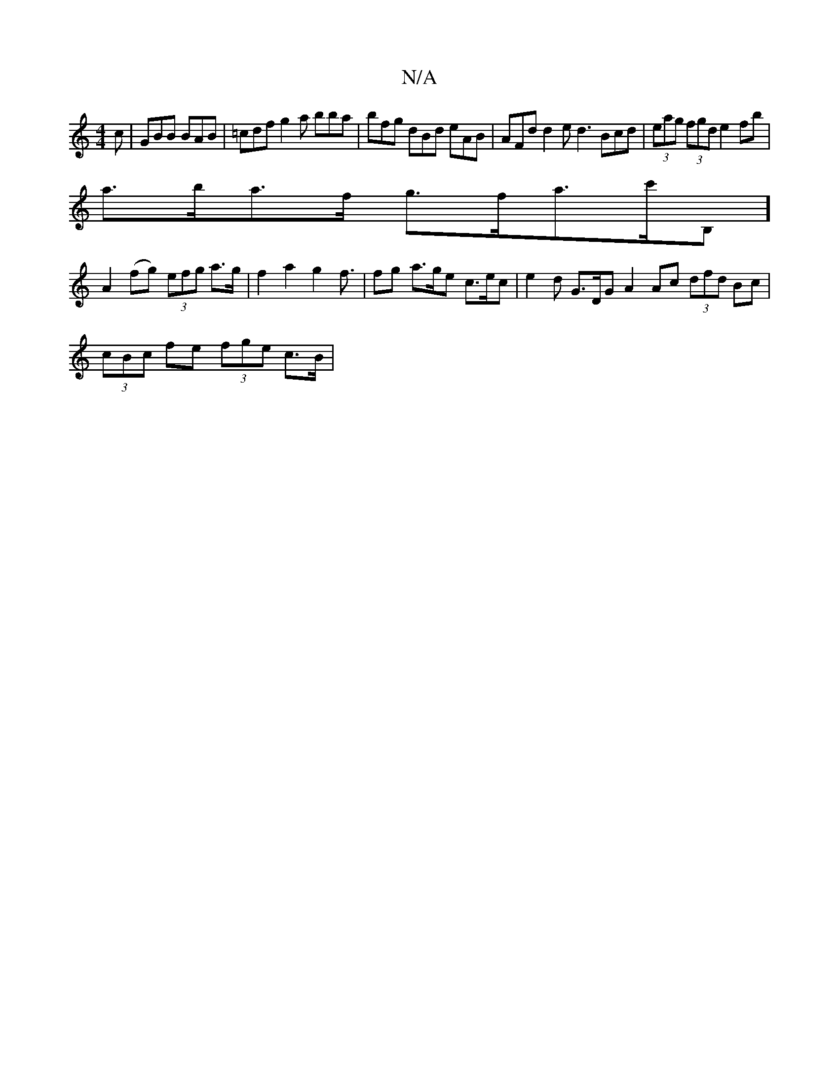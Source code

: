 X:1
T:N/A
M:4/4
R:N/A
K:Cmajor
c | GBB BAB | =cdf g2a bba | bfg dBd eAB | AFd d2e d3 Bcd | (3eag (3fgd e2fb |
a>ba>f g>fa>^=c'B,] [
A2 (fg) (3efg a>g | f2 a2 g2 f3/2 | fg - a>ge c>ec | e2d G>DG A2Ac (3dfd Bc |
(3cBc fe (3fge c>B | 